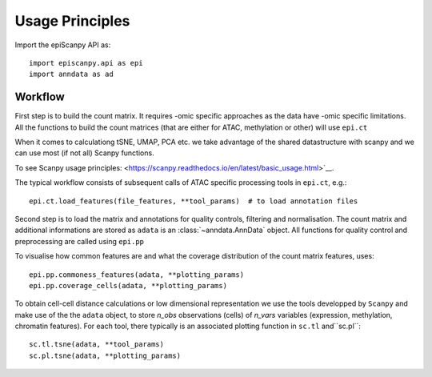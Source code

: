 Usage Principles
----------------


Import the epiScanpy API as::

    import episcanpy.api as epi
    import anndata as ad

Workflow
^^^^^^^^

First step is to build the count matrix. It requires -omic specific approaches as the data have -omic specific limitations.
All the functions to build the count matrices (that are either for ATAC, methylation or other) will  use ``epi.ct``

When it comes to calculationg tSNE, UMAP, PCA etc. we take advantage of the shared datastructure with scanpy and we can use most (if not all) Scanpy functions.

To see Scanpy usage principles: <https://scanpy.readthedocs.io/en/latest/basic_usage.html>`__.


The typical workflow consists of subsequent calls of ATAC specific processing tools
in ``epi.ct``, e.g.::

    epi.ct.load_features(file_features, **tool_params)  # to load annotation files 
    

Second step is to load the matrix and annotations for quality controls, filtering and normalisation. The count matrix and additional informations are stored as ``adata`` is an :class:`~anndata.AnnData` object. 
All functions for quality control and preprocessing are called using ``epi.pp``

To visualise how common features are and what the coverage distribution of the count matrix features, uses: ::
    
    epi.pp.commoness_features(adata, **plotting_params)
    epi.pp.coverage_cells(adata, **plotting_params)
    

To obtain cell-cell distance calculations or low dimensional representation we use the tools developped by  ``Scanpy`` and make use of the the ``adata`` object, to store *n_obs* observations (cells) of *n_vars* variables (expression, methylation, chromatin features). For each tool, there typically is an associated plotting function in ``sc.tl`` and``sc.pl``::

        sc.tl.tsne(adata, **tool_params)
        sc.pl.tsne(adata, **plotting_params)
    

.. raw:: html

   <img      src="https://github.com/DaneseAnna/Episcanpy/tree/master/docs/api/umapSatb2_CLUSTER_NORM.png" style="width: 100px">
   <img src="https://github.com/DaneseAnna/Episcanpy/tree/master/docs/api/umapSatb2_CLUSTER_NORM.png" style="width: 100px">
   <img src="https://github.com/DaneseAnna/Episcanpy/tree/master/docs/api/umapSatb2_CLUSTER_NORM.png" style="width: 100px">
   <img src="https://github.com/DaneseAnna/Episcanpy/tree/master/docs/api/umapSatb2_CLUSTER_NORM.png" style="width: 200px">



.. _Seaborn: http://seaborn.pydata.org/
.. _matplotlib: http://matplotlib.org/

